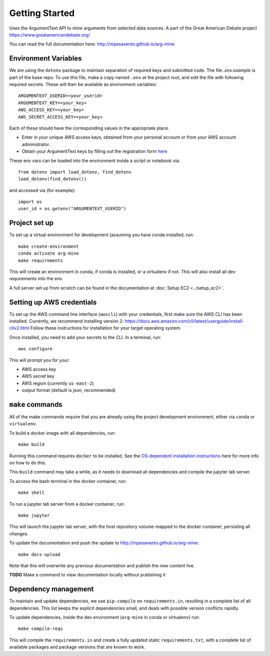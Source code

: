 .. _getting-started:

Getting Started
===============

Uses the ArgumentText API to mine arguments from selected data sources.
A part of the Great American Debate project https://www.greatamericandebate.org/

You can read the full documentation here:
http://mpesavento.github.io/arg-mine


Environment Variables
---------------------
We are using the ``dotenv`` package to maintain separation of required keys and submitted code. The file `.env.example`
is part of the base repo. To use this file, make a copy named ``.env`` at the project root, and edit the
file with following required secrets. These will then be available as environment variables:
::

    ARGUMENTEXT_USERID=<your_userid>
    ARGUMENTEXT_KEY=<your_key>
    AWS_ACCESS_KEY=<your_key>
    AWS_SECRET_ACCESS_KEY=<your_key>

Each of these should have the corresponding values in the appropriate place.

* Enter in your unique AWS access keys, obtained from your personal account or from your AWS account administrator.
* Obtain your ArgumentText keys by filling out the registration form `here <https://api.argumentsearch.com/en/api_registration>`_

These env vars can be loaded into the environment inside a script or notebook via::

    from dotenv import load_dotenv, find_dotenv
    load_dotenv(find_dotenv())

and accessed via (for example)::

    import os
    user_id = os.getenv("ARGUMENTEXT_USERID")

Project set up
--------------
To set up a virtual environment for development (assuming you have conda installed, run::

    make create-environment
    conda activate arg-mine
    make requirements

This will create an environment in conda, if conda is installed, or a virtualenv if not. This
will also install all dev requirements into the env.

A full server set up from scratch can be found in the documentation at
:doc:`Setup EC2 <../setup_ec2>`.


Setting up AWS credentials
--------------------------
To set up the AWS command line interface (``awscli``) with your credentials, first make sure
the AWS CLI has been installed. Currently, we recommend installing version 2:
https://docs.aws.amazon.com/cli/latest/userguide/install-cliv2.html
Follow these instructions for installation for your target operating system.

Once installed, you need to add your secrets to the CLI. In a terminal, run::

    aws configure

This will prompt you for your:

* AWS access key
* AWS secret key
* AWS region (currently ``us-east-2``)
* output format (default is json, recommended)

``make`` commands
-----------------
All of the make commands require that you are already using the project development environment,
either via ``conda`` or ``virtualenv``.

To build a docker image with all dependencies, run::

    make build

Running this command requires ``docker`` to be installed. See the
`OS-dependent installation instructions <https://docs.docker.com/get-docker/>`_ here
for more info on how to do this.

This ``build`` command may take a while, as it needs to download all dependencies and
compile the jupyter lab server.

To access the bash terminal in the docker container, run::

    make shell

To run a jupyter lab server from a docker container, run::

    make jupyter

This will launch the jupyter lab server, with the host repository volume-mapped to the docker container, persisting all changes.

To update the documentation and push the update to http://mpesavento.github.io/arg-mine::

    make docs-upload

Note that this will overwrite any previous documentation and publish the new content live.

**TODO**
Make a command to view documentation locally without publishing it


Dependency management
---------------------
To maintain and update dependencies, we use ``pip-compile`` on ``requirements.in``,
resulting in a complete list of all dependencies.
This list keeps the explicit dependencies small, and deals with possible version
conflicts rapidly.

To update dependencies, inside the dev environment (``arg-mine`` in conda or virtualenv) run::

    make compile-reqs

This will compile the ``requirements.in`` and create a fully updated static ``requirements.txt``,
with a complete list of available packages and package versions that are known to work.